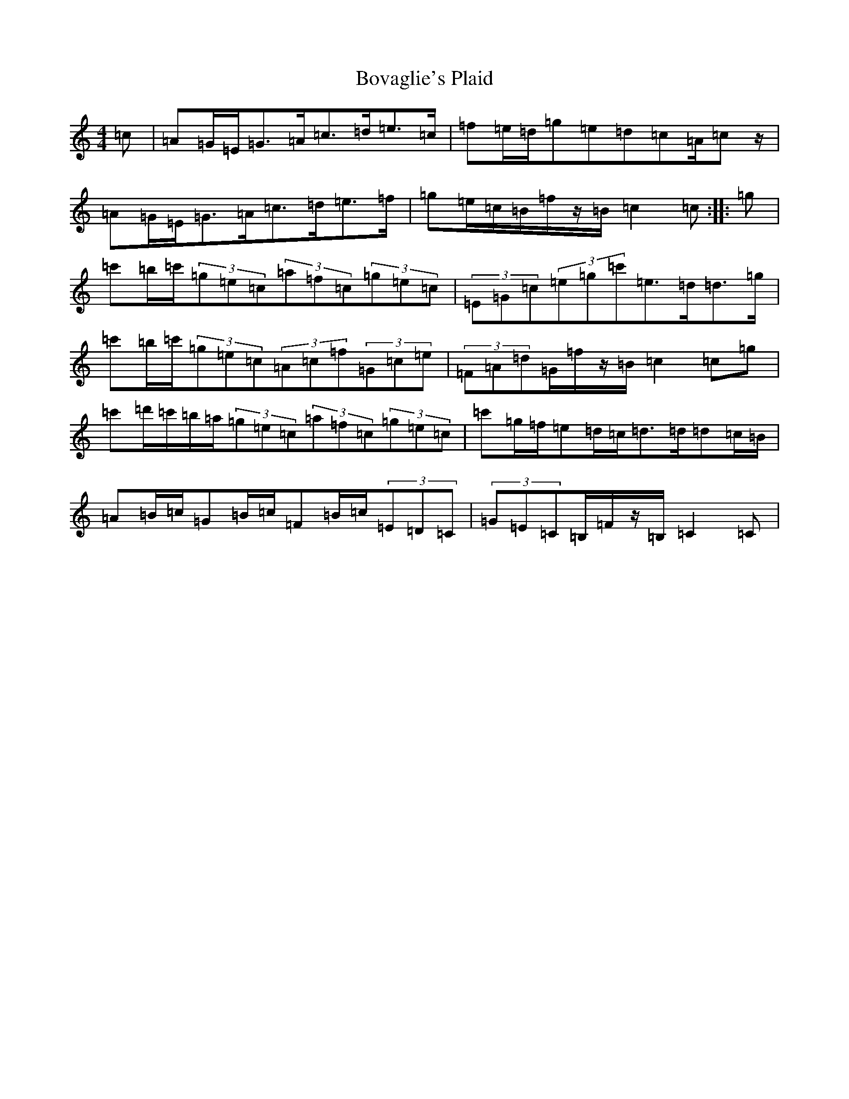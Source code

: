 X: 2369
T: Bovaglie's Plaid
S: https://thesession.org/tunes/12668#setting21358
Z: A Major
R: strathspey
M:4/4
L:1/8
K: C Major
=c|=A=G/2=E/2=G>=A=c>=d=e>=c|=f=e/2=d/2=g=e=d=c=A/2=cz/2|=A=G/2=E/2=G>=A=c>=d=e>=f|=g=e/2=c/2=B/2=f/2z/2=B/2=c2=c:||:=g|=c'=b/2=c'/2(3=g=e=c(3=a=f=c(3=g=e=c|(3=E=G=c(3=e=g=c'=e>=d=d>=g|=c'=b/2=c'/2(3=g=e=c(3=A=c=f(3=G=c=e|(3=F=A=d=G/2=f/2z/2=B/2=c2=c=g|=c'=d'/2=c'/2=b/2=a/2(3=g=e=c(3=a=f=c(3=g=e=c|=c'=g/2=f/2=e=d/2=c/2=d>=d=d=c/2=B/2|=A=B/2=c/2=G=B/2=c/2=F=B/2=c/2(3=E=D=C|(3=G=E=C=B,/2=F/2z/2=B,/2=C2=C|